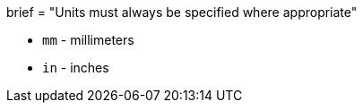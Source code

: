 +++
brief = "Units must always be specified where appropriate"
+++

* `mm` - millimeters
* `in` - inches
